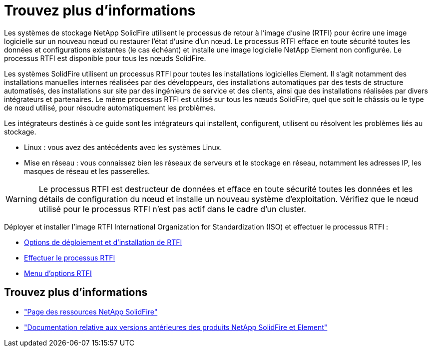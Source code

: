 = Trouvez plus d'informations
:allow-uri-read: 


Les systèmes de stockage NetApp SolidFire utilisent le processus de retour à l'image d'usine (RTFI) pour écrire une image logicielle sur un nouveau nœud ou restaurer l'état d'usine d'un nœud. Le processus RTFI efface en toute sécurité toutes les données et configurations existantes (le cas échéant) et installe une image logicielle NetApp Element non configurée. Le processus RTFI est disponible pour tous les nœuds SolidFire.

Les systèmes SolidFire utilisent un processus RTFI pour toutes les installations logicielles Element. Il s'agit notamment des installations manuelles internes réalisées par des développeurs, des installations automatiques par des tests de structure automatisés, des installations sur site par des ingénieurs de service et des clients, ainsi que des installations réalisées par divers intégrateurs et partenaires. Le même processus RTFI est utilisé sur tous les nœuds SolidFire, quel que soit le châssis ou le type de nœud utilisé, pour résoudre automatiquement les problèmes.

Les intégrateurs destinés à ce guide sont les intégrateurs qui installent, configurent, utilisent ou résolvent les problèmes liés au stockage.

* Linux : vous avez des antécédents avec les systèmes Linux.
* Mise en réseau : vous connaissez bien les réseaux de serveurs et le stockage en réseau, notamment les adresses IP, les masques de réseau et les passerelles.



WARNING: Le processus RTFI est destructeur de données et efface en toute sécurité toutes les données et les détails de configuration du nœud et installe un nouveau système d'exploitation. Vérifiez que le nœud utilisé pour le processus RTFI n'est pas actif dans le cadre d'un cluster.

Déployer et installer l'image RTFI International Organization for Standardization (ISO) et effectuer le processus RTFI :

* xref:task_rtfi_deployment_and_install_options.adoc[Options de déploiement et d'installation de RTFI]
* xref:task_rtfi_process.adoc[Effectuer le processus RTFI]
* xref:task_rtfi_options_menu.adoc[Menu d'options RTFI]




== Trouvez plus d'informations

* https://www.netapp.com/data-storage/solidfire/documentation/["Page des ressources NetApp SolidFire"^]
* https://docs.netapp.com/sfe-122/topic/com.netapp.ndc.sfe-vers/GUID-B1944B0E-B335-4E0B-B9F1-E960BF32AE56.html["Documentation relative aux versions antérieures des produits NetApp SolidFire et Element"^]

